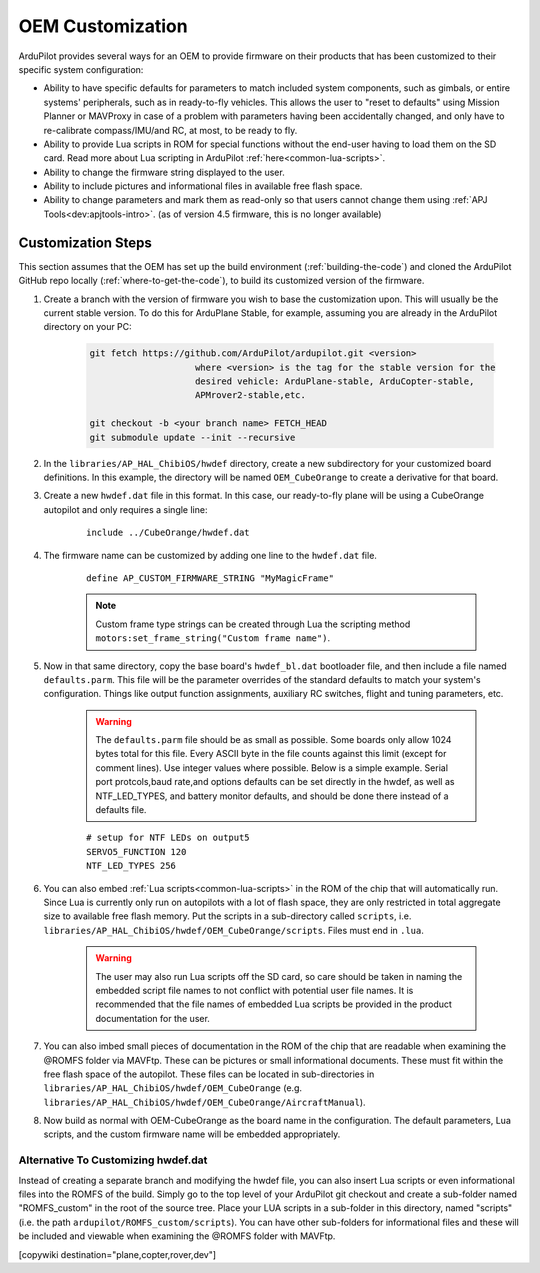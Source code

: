 .. _common-oem-customizations:

=================
OEM Customization
=================

ArduPilot provides several ways for an OEM to provide firmware on their products that has been customized to their specific system configuration:

- Ability to have specific defaults for parameters to match included system components, such as gimbals, or entire systems' peripherals, such as in ready-to-fly vehicles. This allows the user to "reset to defaults" using Mission Planner or MAVProxy in case of a problem with parameters having been accidentally changed, and only have to re-calibrate compass/IMU/and RC, at most, to be ready to fly.
- Ability to provide Lua scripts in ROM for special functions without the end-user having to load them on the SD card. Read more about Lua scripting in ArduPilot :ref:`here<common-lua-scripts>`.
- Ability to change the firmware string displayed to the user.
- Ability to include pictures and informational files in available free flash space.
- Ability to change parameters and mark them as read-only so that users cannot change them using :ref:`APJ Tools<dev:apjtools-intro>`. (as of version 4.5 firmware, this is no longer available)

Customization Steps
===================

This section assumes that the OEM has set up the build environment (:ref:`building-the-code`) and cloned the ArduPilot GitHub repo locally (:ref:`where-to-get-the-code`), to build its customized version of the firmware.

#. Create a branch with the version of firmware you wish to base the customization upon. This will usually be the current stable version. To do this for ArduPlane Stable, for example, assuming you are already in the ArduPilot directory on your PC:

    .. code-block:: bash

        git fetch https://github.com/ArduPilot/ardupilot.git <version>
                            where <version> is the tag for the stable version for the
                            desired vehicle: ArduPlane-stable, ArduCopter-stable,
                            APMrover2-stable,etc.

        git checkout -b <your branch name> FETCH_HEAD
        git submodule update --init --recursive

#. In the ``libraries/AP_HAL_ChibiOS/hwdef`` directory, create a new subdirectory for your customized board definitions. In this example, the directory will be named ``OEM_CubeOrange`` to create a derivative for that board.

#. Create a new ``hwdef.dat`` file in this format. In this case, our ready-to-fly plane will be using a CubeOrange autopilot and only requires a single line:

    ::

        include ../CubeOrange/hwdef.dat

#. The firmware name can be customized by adding one line to the ``hwdef.dat`` file.

    ::

        define AP_CUSTOM_FIRMWARE_STRING "MyMagicFrame"

    .. note:: Custom frame type strings can be created through Lua the scripting method ``motors:set_frame_string("Custom frame name")``.

#. Now in that same directory, copy the base board's ``hwdef_bl.dat`` bootloader file, and then include a file named ``defaults.parm``. This file will be the parameter overrides of the standard defaults to match your system's configuration. Things like output function assignments, auxiliary RC switches, flight and tuning parameters, etc.

    .. warning:: The ``defaults.parm`` file should be as small as possible. Some boards only allow 1024 bytes total for this file. Every ASCII byte in the file counts against this limit (except for comment lines). Use integer values where possible. Below is a simple example. Serial port protcols,baud rate,and options defaults can be set directly in the hwdef, as well as NTF_LED_TYPES, and battery monitor defaults, and should be done there instead of a defaults file.

    ::

        # setup for NTF LEDs on output5
        SERVO5_FUNCTION 120
        NTF_LED_TYPES 256

#. You can also embed :ref:`Lua scripts<common-lua-scripts>` in the ROM of the chip that will automatically run. Since Lua is currently only run on autopilots with a lot of flash space, they are only restricted in total aggregate size to available free flash memory. Put the scripts in a sub-directory called ``scripts``, i.e. ``libraries/AP_HAL_ChibiOS/hwdef/OEM_CubeOrange/scripts``. Files must end in ``.lua``.

    .. warning:: The user may also run Lua scripts off the SD card, so care should be taken in naming the embedded script file names to not conflict with potential user file names. It is recommended that the file names of embedded Lua scripts be provided in the product documentation for the user.

#. You can also imbed small pieces of documentation in the ROM of the chip that are readable when examining the @ROMFS folder via MAVFtp. These can be pictures or small informational documents. These must fit within the free flash space of the autopilot. These files can be located in sub-directories in ``libraries/AP_HAL_ChibiOS/hwdef/OEM_CubeOrange`` (e.g. ``libraries/AP_HAL_ChibiOS/hwdef/OEM_CubeOrange/AircraftManual``).

#. Now build as normal with OEM-CubeOrange as the board name in the configuration. The default parameters, Lua scripts, and the custom firmware name will be embedded appropriately.

Alternative To Customizing hwdef.dat
------------------------------------

Instead of creating a separate branch and modifying the hwdef file,
you can also insert Lua scripts or even informational files into the
ROMFS of the build. Simply go to the top level of your ArduPilot git
checkout and create a sub-folder named "ROMFS_custom" in the root of
the source tree. Place your LUA scripts in a sub-folder in this
directory, named "scripts" (i.e. the path
``ardupilot/ROMFS_custom/scripts``). You can have other sub-folders
for informational files and these will be included and viewable when
examining the @ROMFS folder with MAVFtp.

[copywiki destination="plane,copter,rover,dev"]
